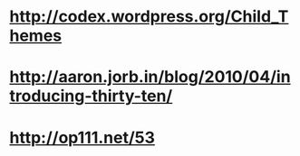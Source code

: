 * http://codex.wordpress.org/Child_Themes
* http://aaron.jorb.in/blog/2010/04/introducing-thirty-ten/
* http://op111.net/53
